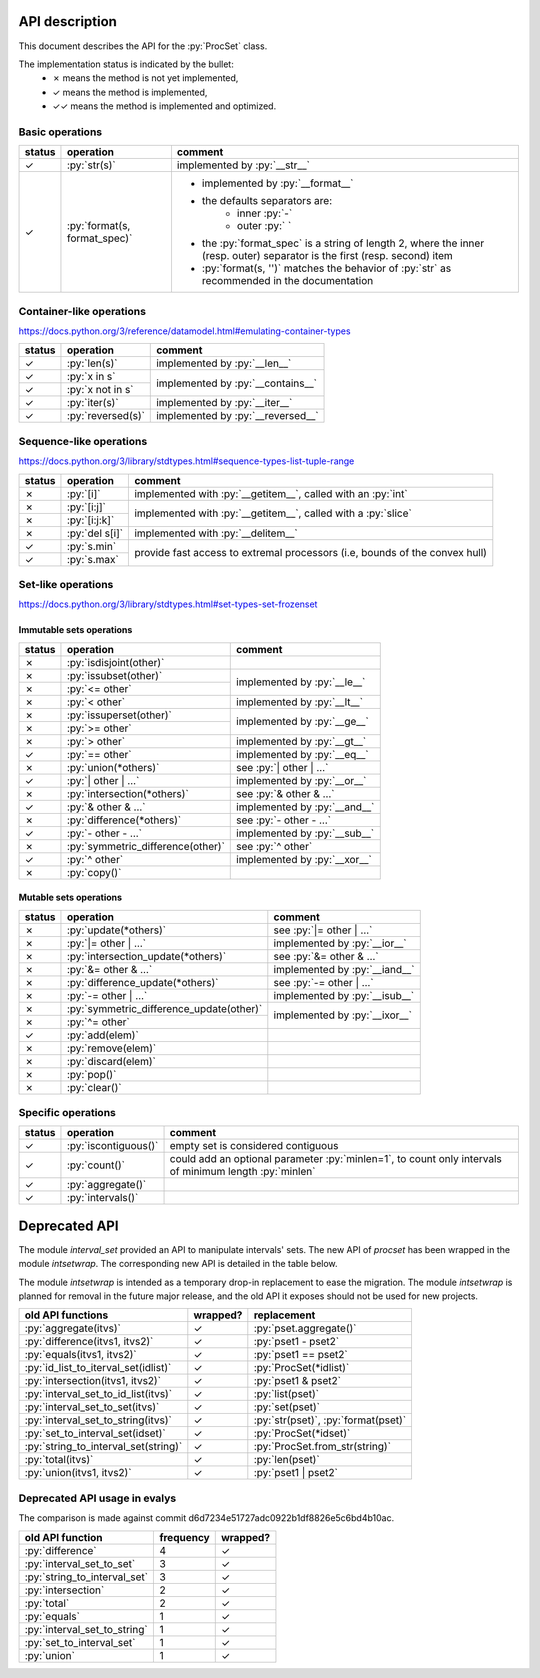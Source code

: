 .. role:: py(code)
   :language: python


API description
===============

This document describes the API for the :py:`ProcSet` class.

The implementation status is indicated by the bullet:
  - ✗ means the method is not yet implemented,
  - ✓ means the method is implemented,
  - ✓✓ means the method is implemented and optimized.


Basic operations
----------------

+--------+------------------------------+--------------------------------------+
| status | operation                    | comment                              |
+========+==============================+======================================+
| ✓      | :py:`str(s)`                 | implemented by :py:`__str__`         |
+--------+------------------------------+--------------------------------------+
| ✓      | :py:`format(s, format_spec)` | - implemented by :py:`__format__`    |
|        |                              | - the defaults separators are:       |
|        |                              |     - inner :py:`-`                  |
|        |                              |     - outer :py:` `                  |
|        |                              | - the :py:`format_spec` is a string  |
|        |                              |   of length 2, where the inner       |
|        |                              |   (resp. outer) separator is the     |
|        |                              |   first (resp. second) item          |
|        |                              | - :py:`format(s, '')` matches the    |
|        |                              |   behavior of :py:`str` as           |
|        |                              |   recommended in the documentation   |
+--------+------------------------------+--------------------------------------+


Container-like operations
-------------------------

https://docs.python.org/3/reference/datamodel.html#emulating-container-types

+--------+-------------------------------+-------------------------------------+
| status | operation                     | comment                             |
+========+===============================+=====================================+
| ✓      | :py:`len(s)`                  | implemented by :py:`__len__`        |
+--------+-------------------------------+-------------------------------------+
| ✓      | :py:`x in s`                  | implemented by :py:`__contains__`   |
+--------+-------------------------------+                                     |
| ✓      | :py:`x not in s`              |                                     |
+--------+-------------------------------+-------------------------------------+
| ✓      | :py:`iter(s)`                 | implemented by :py:`__iter__`       |
+--------+-------------------------------+-------------------------------------+
| ✓      | :py:`reversed(s)`             | implemented by :py:`__reversed__`   |
+--------+-------------------------------+-------------------------------------+


Sequence-like operations
------------------------

https://docs.python.org/3/library/stdtypes.html#sequence-types-list-tuple-range

+--------+-------------------------------+-------------------------------------+
| status | operation                     | comment                             |
+========+===============================+=====================================+
| ✗      | :py:`[i]`                     | implemented with :py:`__getitem__`, |
|        |                               | called with an :py:`int`            |
+--------+-------------------------------+-------------------------------------+
| ✗      | :py:`[i:j]`                   | implemented with :py:`__getitem__`, |
|        |                               | called with a :py:`slice`           |
+--------+-------------------------------+                                     |
| ✗      | :py:`[i:j:k]`                 |                                     |
+--------+-------------------------------+-------------------------------------+
| ✗      | :py:`del s[i]`                | implemented with :py:`__delitem__`  |
+--------+-------------------------------+-------------------------------------+
| ✓      | :py:`s.min`                   | provide fast access to extremal     |
+--------+-------------------------------+ processors (i.e, bounds of the      |
| ✓      | :py:`s.max`                   | convex hull)                        |
+--------+-------------------------------+-------------------------------------+


Set-like operations
-------------------

https://docs.python.org/3/library/stdtypes.html#set-types-set-frozenset

Immutable sets operations
^^^^^^^^^^^^^^^^^^^^^^^^^

+--------+-----------------------------------+-------------------------------------+
| status | operation                         | comment                             |
+========+===================================+=====================================+
| ✗      | :py:`isdisjoint(other)`           |                                     |
+--------+-----------------------------------+-------------------------------------+
| ✗      | :py:`issubset(other)`             | implemented by :py:`__le__`         |
+--------+-----------------------------------+                                     |
| ✗      | :py:`<= other`                    |                                     |
+--------+-----------------------------------+-------------------------------------+
| ✗      | :py:`< other`                     | implemented by :py:`__lt__`         |
+--------+-----------------------------------+-------------------------------------+
| ✗      | :py:`issuperset(other)`           | implemented by :py:`__ge__`         |
+--------+-----------------------------------+                                     |
| ✗      | :py:`>= other`                    |                                     |
+--------+-----------------------------------+-------------------------------------+
| ✗      | :py:`> other`                     | implemented by :py:`__gt__`         |
+--------+-----------------------------------+-------------------------------------+
| ✓      | :py:`== other`                    | implemented by :py:`__eq__`         |
+--------+-----------------------------------+-------------------------------------+
| ✗      | :py:`union(*others)`              | see :py:`| other | …`               |
+--------+-----------------------------------+-------------------------------------+
| ✓      | :py:`| other | …`                 | implemented by :py:`__or__`         |
+--------+-----------------------------------+-------------------------------------+
| ✗      | :py:`intersection(*others)`       | see :py:`& other & …`               |
+--------+-----------------------------------+-------------------------------------+
| ✓      | :py:`& other & …`                 | implemented by :py:`__and__`        |
+--------+-----------------------------------+-------------------------------------+
| ✗      | :py:`difference(*others)`         | see :py:`- other - …`               |
+--------+-----------------------------------+-------------------------------------+
| ✓      | :py:`- other - …`                 | implemented by :py:`__sub__`        |
+--------+-----------------------------------+-------------------------------------+
| ✗      | :py:`symmetric_difference(other)` | see :py:`^ other`                   |
+--------+-----------------------------------+-------------------------------------+
| ✓      | :py:`^ other`                     | implemented by :py:`__xor__`        |
+--------+-----------------------------------+-------------------------------------+
| ✗      | :py:`copy()`                      |                                     |
+--------+-----------------------------------+-------------------------------------+

Mutable sets operations
^^^^^^^^^^^^^^^^^^^^^^^

+--------+------------------------------------------+-------------------------------+
| status | operation                                | comment                       |
+========+==========================================+===============================+
| ✗      | :py:`update(*others)`                    | see :py:`|= other | …`        |
+--------+------------------------------------------+-------------------------------+
| ✗      | :py:`|= other | …`                       | implemented by :py:`__ior__`  |
+--------+------------------------------------------+-------------------------------+
| ✗      | :py:`intersection_update(*others)`       | see :py:`&= other & …`        |
+--------+------------------------------------------+-------------------------------+
| ✗      | :py:`&= other & …`                       | implemented by :py:`__iand__` |
+--------+------------------------------------------+-------------------------------+
| ✗      | :py:`difference_update(*others)`         | see :py:`-= other | …`        |
+--------+------------------------------------------+-------------------------------+
| ✗      | :py:`-= other | …`                       | implemented by :py:`__isub__` |
+--------+------------------------------------------+-------------------------------+
| ✗      | :py:`symmetric_difference_update(other)` | implemented by :py:`__ixor__` |
+--------+------------------------------------------+                               |
| ✗      | :py:`^= other`                           |                               |
+--------+------------------------------------------+-------------------------------+
| ✓      | :py:`add(elem)`                          |                               |
+--------+------------------------------------------+-------------------------------+
| ✗      | :py:`remove(elem)`                       |                               |
+--------+------------------------------------------+-------------------------------+
| ✗      | :py:`discard(elem)`                      |                               |
+--------+------------------------------------------+-------------------------------+
| ✗      | :py:`pop()`                              |                               |
+--------+------------------------------------------+-------------------------------+
| ✗      | :py:`clear()`                            |                               |
+--------+------------------------------------------+-------------------------------+


Specific operations
-------------------

+--------+-------------------------------+-------------------------------------+
| status | operation                     | comment                             |
+========+===============================+=====================================+
| ✓      | :py:`iscontiguous()`          | empty set is considered contiguous  |
+--------+-------------------------------+-------------------------------------+
| ✓      | :py:`count()`                 | could add an optional parameter     |
|        |                               | :py:`minlen=1`, to count only       |
|        |                               | intervals of minimum length         |
|        |                               | :py:`minlen`                        |
+--------+-------------------------------+-------------------------------------+
| ✓      | :py:`aggregate()`             |                                     |
+--------+-------------------------------+-------------------------------------+
| ✓      | :py:`intervals()`             |                                     |
+--------+-------------------------------+-------------------------------------+


Deprecated API
==============

The module `interval_set` provided an API to manipulate intervals' sets. The
new API of `procset` has been wrapped in the module `intsetwrap`. The
corresponding new API is detailed in the table below.

The module `intsetwrap` is intended as a temporary drop-in replacement to ease
the migration.
The module `intsetwrap` is planned for removal in the future major release, and
the old API it exposes should not be used for new projects.

+--------------------------------------+----------+--------------------------------+
| old API functions                    | wrapped? | replacement                    |
+======================================+==========+================================+
| :py:`aggregate(itvs)`                |        ✓ | :py:`pset.aggregate()`         |
+--------------------------------------+----------+--------------------------------+
| :py:`difference(itvs1, itvs2)`       |        ✓ | :py:`pset1 - pset2`            |
+--------------------------------------+----------+--------------------------------+
| :py:`equals(itvs1, itvs2)`           |        ✓ | :py:`pset1 == pset2`           |
+--------------------------------------+----------+--------------------------------+
| :py:`id_list_to_iterval_set(idlist)` |        ✓ | :py:`ProcSet(*idlist)`         |
+--------------------------------------+----------+--------------------------------+
| :py:`intersection(itvs1, itvs2)`     |        ✓ | :py:`pset1 & pset2`            |
+--------------------------------------+----------+--------------------------------+
| :py:`interval_set_to_id_list(itvs)`  |        ✓ | :py:`list(pset)`               |
+--------------------------------------+----------+--------------------------------+
| :py:`interval_set_to_set(itvs)`      |        ✓ | :py:`set(pset)`                |
+--------------------------------------+----------+--------------------------------+
| :py:`interval_set_to_string(itvs)`   |        ✓ | :py:`str(pset)`,               |
|                                      |          | :py:`format(pset)`             |
+--------------------------------------+----------+--------------------------------+
| :py:`set_to_interval_set(idset)`     |        ✓ | :py:`ProcSet(*idset)`          |
+--------------------------------------+----------+--------------------------------+
| :py:`string_to_interval_set(string)` |        ✓ | :py:`ProcSet.from_str(string)` |
+--------------------------------------+----------+--------------------------------+
| :py:`total(itvs)`                    |        ✓ | :py:`len(pset)`                |
+--------------------------------------+----------+--------------------------------+
| :py:`union(itvs1, itvs2)`            |        ✓ | :py:`pset1 | pset2`            |
+--------------------------------------+----------+--------------------------------+

Deprecated API usage in evalys
------------------------------

The comparison is made against commit d6d7234e51727adc0922b1df8826e5c6bd4b10ac.

+------------------------------+-----------+----------+
| old API function             | frequency | wrapped? |
+==============================+===========+==========+
| :py:`difference`             |         4 |        ✓ |
+------------------------------+-----------+----------+
| :py:`interval_set_to_set`    |         3 |        ✓ |
+------------------------------+-----------+----------+
| :py:`string_to_interval_set` |         3 |        ✓ |
+------------------------------+-----------+----------+
| :py:`intersection`           |         2 |        ✓ |
+------------------------------+-----------+----------+
| :py:`total`                  |         2 |        ✓ |
+------------------------------+-----------+----------+
| :py:`equals`                 |         1 |        ✓ |
+------------------------------+-----------+----------+
| :py:`interval_set_to_string` |         1 |        ✓ |
+------------------------------+-----------+----------+
| :py:`set_to_interval_set`    |         1 |        ✓ |
+------------------------------+-----------+----------+
| :py:`union`                  |         1 |        ✓ |
+------------------------------+-----------+----------+
